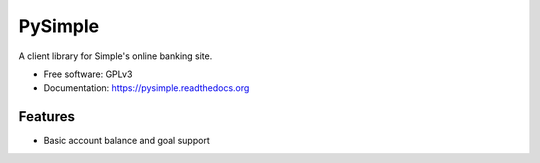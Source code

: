 =============================
PySimple
=============================

.. image:: https://badge.fury.io/py/PySimple.png
    :target: http://badge.fury.io/py/PySimple

.. image:: https://travis-ci.org/TFenby/PySimple.svg?branch=master
    :target: https://travis-ci.org/TFenby/PySimple

.. image:: https://pypip.in/status/PySimple/badge.svg
    :target: https://pypi.python.org/pypi/PySimple


A client library for Simple's online banking site.

* Free software: GPLv3
* Documentation: https://pysimple.readthedocs.org

Features
--------

* Basic account balance and goal support
